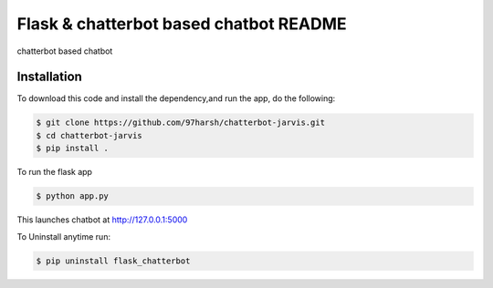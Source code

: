 Flask & chatterbot based chatbot README
=======================================
chatterbot based chatbot

Installation
------------
To download this code and install the dependency,and run the app, do the following:


.. code-block::

    $ git clone https://github.com/97harsh/chatterbot-jarvis.git
    $ cd chatterbot-jarvis
    $ pip install .

To run the flask app

.. code-block::

    $ python app.py

This launches chatbot at http://127.0.0.1:5000

To Uninstall anytime run:

.. code-block::

    $ pip uninstall flask_chatterbot


